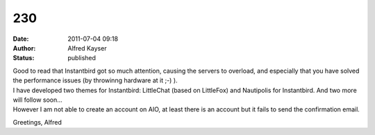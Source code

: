 230
###
:date: 2011-07-04 09:18
:author: Alfred Kayser
:status: published

| Good to read that Instantbird got so much attention, causing the servers to overload, and especially that you have solved the performance issues (by throwinng hardware at it ;-) ).
| I have developed two themes for Instantbird: LittleChat (based on LittleFox) and Nautipolis for Instantbird. And two more will follow soon...
| However I am not able to create an account on AIO, at least there is an account but it fails to send the confirmation email.

Greetings, Alfred
